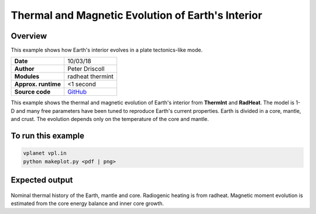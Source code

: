 Thermal and Magnetic Evolution of Earth's Interior
==========

Overview
--------

This example shows how Earth's interior evolves in a plate tectonics-like mode.

===================   ============
**Date**              10/03/18
**Author**            Peter Driscoll
**Modules**           radheat thermint
**Approx. runtime**   <1 second
**Source code**       `GitHub <https://github.com/VirtualPlanetaryLaboratory/vplanet-private/tree/master/examples/EarthInterior>`_
===================   ============

This example shows the thermal and magnetic evolution of Earth's interior from
**ThermInt** and **RadHeat**. The model is 1-D and many free parameters have been
tuned to reproduce Earth's current properties. Earth is divided in a core, mantle,
and crust. The evolution depends only on the temperature of the core and mantle.


To run this example
-------------------

.. code-block:: bash

   vplanet vpl.in
   python makeplot.py <pdf | png>


Expected output
---------------

.. figure:: EarthInterior1.png
.. figure:: EarthInterior2.png
   :width: 600px
   :align: center

Nominal thermal history of the Earth, mantle and core.  Radiogenic
heating is from radheat. Magnetic moment evolution is estimated from
the core energy balance and inner core growth.
